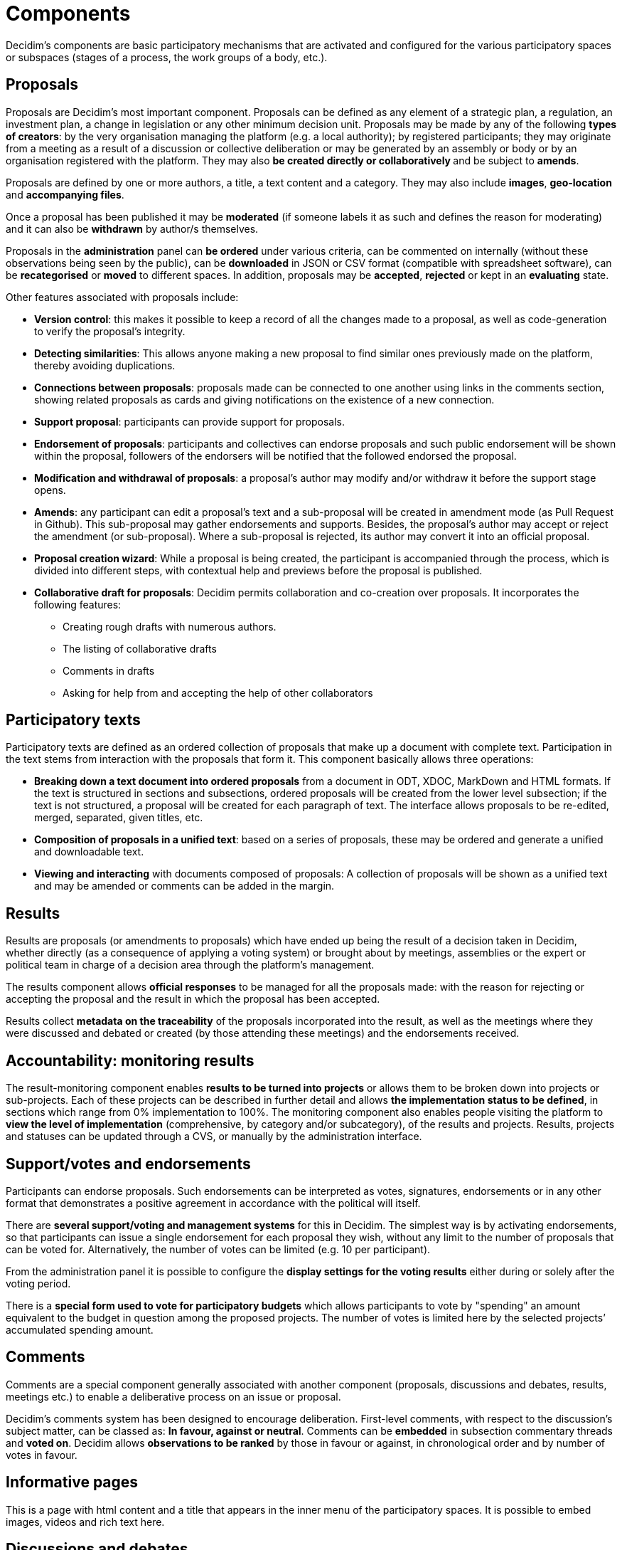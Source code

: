 = Components
:page-partial:

Decidim’s components are basic participatory mechanisms that are activated and configured for the various participatory spaces or subspaces (stages of a process, the work groups of a body, etc.).

== Proposals

Proposals are Decidim's most important component. Proposals can be defined as any element of a strategic plan, a regulation, an investment plan, a change in legislation or any other minimum decision unit. Proposals may be made by any of the following *types of creators*: by the very organisation managing the platform (e.g. a local authority); by registered participants; they may originate from a meeting as a result of a discussion or collective deliberation or may be generated by an assembly or body or by an organisation registered with the platform. They may also **be created directly or collaboratively **and be subject to *amends*.

Proposals are defined by one or more authors, a title, a text content and a category. They may also include *images*, **geo-location **and *accompanying files*.

Once a proposal has been published it may be *moderated* (if someone labels it as such and defines the reason for moderating) and it can also be *withdrawn* by author/s themselves.

Proposals in the *administration* panel can *be ordered* under various criteria, can be commented on internally (without these observations being seen by the public), can be *downloaded* in JSON or CSV format (compatible with spreadsheet software), can be *recategorised* or *moved* to different spaces. In addition, proposals may be *accepted*, *rejected* or kept in an *evaluating* state.

Other features associated with proposals include:

* *Version control*: this makes it possible to keep a record of all the changes made to a proposal, as well as code-generation to verify the proposal’s integrity.
* *Detecting similarities*: This allows anyone making a new proposal to find similar ones previously made on the platform, thereby avoiding duplications.
* *Connections between proposals*: proposals made can be connected to one another using links in the comments section, showing related proposals as cards and giving notifications on the existence of a new connection.
* *Support proposal*: participants can provide support for proposals.
* *Endorsement of proposals*: participants and collectives can endorse proposals and such public endorsement will be shown within the proposal, followers of the endorsers will be notified that the followed endorsed the proposal.
* *Modification and withdrawal of proposals*: a proposal’s author may modify and/or withdraw it before the support stage opens.
* *Amends*: any participant can edit a proposal’s text and a sub-proposal will be created in amendment mode (as Pull Request in Github). This sub-proposal may gather endorsements and supports. Besides, the proposal’s author may accept or reject the amendment (or sub-proposal). Where a sub-proposal is rejected, its author may convert it into an official proposal.
* *Proposal creation wizard*: While a proposal is being created, the participant is accompanied through the process, which is divided into different steps, with contextual help and previews before the proposal is published.
* *Collaborative draft for proposals*: Decidim permits collaboration and co-creation over proposals. It incorporates the following features:
** Creating rough drafts with numerous authors.
** The listing of collaborative drafts
** Comments in drafts
** Asking for help from and accepting the help of other collaborators


== Participatory texts

Participatory texts are defined as an ordered collection of proposals that make up a document with complete text. Participation in the text stems from interaction with the proposals that form it. This component basically allows three operations:

* *Breaking down a text document into ordered proposals* from a document in ODT, XDOC, MarkDown and HTML formats. If the text is structured in sections and subsections, ordered proposals will be created from the lower level subsection; if the text is not structured, a proposal will be created for each paragraph of text. The interface allows proposals to be re-edited, merged, separated, given titles, etc.
* *Composition of proposals in a unified text*: based on a series of proposals, these may be ordered and generate a unified and downloadable text.
* *Viewing and interacting* with documents composed of proposals: A collection of proposals will be shown as a unified text and may be amended or comments can be added in the margin.

== Results

Results are proposals (or amendments to proposals) which have ended up being the result of a decision taken in Decidim, whether directly (as a consequence of applying a voting system) or brought about by meetings, assemblies or the expert or political team in charge of a decision area through the platform’s management.

The results component allows *official responses* to be managed for all the proposals made: with the reason for rejecting or accepting the proposal and the result in which the proposal has been accepted.

Results collect *metadata on the traceability* of the proposals incorporated into the result, as well as the meetings where they were discussed and debated or created (by those attending these meetings) and the endorsements received.

== Accountability: monitoring results

The result-monitoring component enables *results to be turned into projects* or allows them to be broken down into projects or sub-projects. Each of these projects can be described in further detail and allows *the implementation status to be defined*, in sections which range from 0% implementation to 100%. The monitoring component also enables people visiting the platform to *view the level of implementation* (comprehensive, by category and/or subcategory), of the results and projects. Results, projects and statuses can be updated through a CVS, or manually by the administration interface.

== Support/votes and endorsements

Participants can endorse proposals. Such endorsements can be interpreted as votes, signatures, endorsements or in any other format that demonstrates a positive agreement in accordance with the political will itself.

There are *several support/voting and management systems* for this in Decidim. The simplest way is by activating endorsements, so that participants can issue a single endorsement for each proposal they wish, without any limit to the number of proposals that can be voted for. Alternatively, the number of votes can be limited (e.g. 10 per participant).

From the administration panel it is possible to configure the *display settings for the voting results* either during or solely after the voting period.

There is a *special form used to vote for participatory budgets* which allows participants to vote by "spending" an amount equivalent to the budget in question among the proposed projects. The number of votes is limited here by the selected projects’ accumulated spending amount.

== Comments

Comments are a special component generally associated with another component (proposals, discussions and debates, results, meetings etc.) to enable a deliberative process on an issue or proposal.

Decidim’s comments system has been designed to encourage deliberation. First-level comments, with respect to the discussion's subject matter, can be classed as: *In favour, against or neutral*. Comments can be *embedded* in subsection commentary threads and *voted on*. Decidim allows *observations to be ranked* by those in favour or against, in chronological order and by number of votes in favour.

== Informative pages

This is a page with html content and a title that appears in the inner menu of the participatory spaces. It is possible to embed images, videos and rich text here.

== Discussions and debates

Discussions and debates can be opened on questions and specific issues established by administrators or participants.

== Surveys

The surveys component allows to design and conduct surveys and to mappe out
the results, processed and displayed for surveys that can be carried out in various participatory spaces.

* *Survey configuration tool*: allows administrators to create questions and answers (open, test types, multiple selection etc.) and launch the survey, as well as download the responses in CSV format.
* *Survey interface for participants*: allows participants to respond to survey questions.

== In-person meetings

This component enables users to convene meetings, *add them to a calendar with geo-location*, upload *meeting minutes*, *debate*, create *proposals associated* with meetings (stating the type of collective endorsement for the proposal), record the *number* of participants, upload *photos* of the meeting and *categorise* the meeting within a space.

The configuration *settings* for meetings include the following *basic fields*: Title; description; address; location; Location hints; start and end time; scope; category and maximum seating capacity.

It also includes the following *advanced fields*: nature (public, open, closed); organiser group; existence of reconciliation space; adaptation to people with functional diversity; existence of simultaneous translation; type of meeting (informative, creative, deliberative, decision-making, evaluative, account giving, etc.).

Meetings relating to a participatory space (a specific process or an assembly) can be shown on a *map* and be *ordered by date or category*. Besides, all the meetings can be shown in *calendar mode*, with the possibility of exporting them to a mobile phone calendar or other apps.

Some of the meeting component’s advanced features include:

* *Registration and attendance system*:
** This allows to manage the *type of registration* (open and automatic, closed and accessible only to certain types of participants, etc.), to establish the **number of places **available for attendees, to reserve a place, to do *manual registrations*, sent out *Invitations*, to define the *conditions* that need to be accepted in order to be able to attend the meeting (e.g. image rights release), and *registering the attendance* of participants.
** It allows participants *to register* for a meeting, request *a family reconciliation service* (playroom, childcare space) and to obtain an *accreditation code* for attending at a meeting.
** Those registered who have attended a meeting will have *special access* enabling them to evaluate the meeting or make comments, etc.
** Participants or administrators will be able to receive *notifications* on registration-period openings, the number of places remaining for registrations, reminders of meetings, and the publication of minutes.
* *Managing agendas*: allows to define the duration of meetings, to create agenda’s items and sub-items, title, content, and estimated duration. Participants can propose agenda items.
* System for *drafting, publishing and validating meeting minutes* [IMPORTANT NOTE:This is currently implemented differently]:
** Minutes can be uploaded in video, audio or text format.
** Minutes in text mode are associated with a *collaborative writing board* integrated into Decidim.
** Minutes go through 4 *stages of preparation*: 1. Collaborative writing during the meeting; 2. Preparing the official draft of the minutes; 3. Draft-amendment stage; 4. Publication and final validation of the minutes.
** Minutes can be *commented on* using the comments component.
** *Accompanying documents* may also be added to the minutes.
* *Auto-convening*: verified participants will be able to convene meetings directly through the platform , with support from a certain number of other participants, the meeting will be publicly activated and convening participants will have access to the administration panel [IMPORTANT: not implemented yet]
* *Displaying and exporting meetings*: meetings can be displayed in map mode (for spaces or generally on the platform) or in calendar mode, and can be exported to agenda and calendar managers (in iCalendar format).

== Conferences

Conferences are defined as a series of meetings having several specific features (interactive and downloadable programme, registration system, system for generating certificates of attendance and/or diplomas).

Decidim has a configuration and conference-page generator, which enables the creation of an *internal website for holding conferences* relating to a participatory process or another participatory space.

Configuration settings include:

* The option to generate an *interactive programme* on the event (where there are guest speakers, it will include their name, position, organisation, a small biography and links to other websites).
* Email *invitations*.
* *Automatic diploma creation* for those who request it, through a support panel that an administrator can verify.
* Links to the event *video and materials* platforms in the programme and documents.
* Automatic links to digital-media websites covering the event.
* The ability to following events through *social networks* (e.g. by incorporating a Twitter feed).

== Blogs

Blogs are a component that allow *news items* to be created and displayed chronologically. Blog entries are another type of content and have to be associated with a participatory space. Blog entries relate to the classification system of the platform’s content. *Comments associated* with blog entries will be treated like the platform’s other comments, as described above.

== Newsletter

Decidim has a function which enables a user to send a *newsletter* (email) to everyone registered with the platform who has agreed, under the terms and conditions of use, to receiving this information newsletter email. Personalised emails are sent out addressed directly to the name of the user in the language chosen by the user by default.

Participants will automatically and directly be able to *unsubscribe* through the email itself by clicking on a link in it and it will also be possible to *track the number of visits* generated by the newsletter.

== Search engine

*The search engine* allows participants to perform searches across all of the platform’s indexable content, both generally and specifically, by searching within a specific participatory process or inside its components (proposals, results, etc.), through advanced searches.

*Pages that can be browsed and filtered from search results* show contents according to their type and ordered by the priority they have been defined under (e.g. Showing first the terms found inside assemblies and later the participatory processes).

== Sortitions

This component makes possible to select randomly a number of proposals among a set of proposals (or a category of proposals within a set) maximizing guarantees of randomness and avoiding manipulation of results by the administrator.
